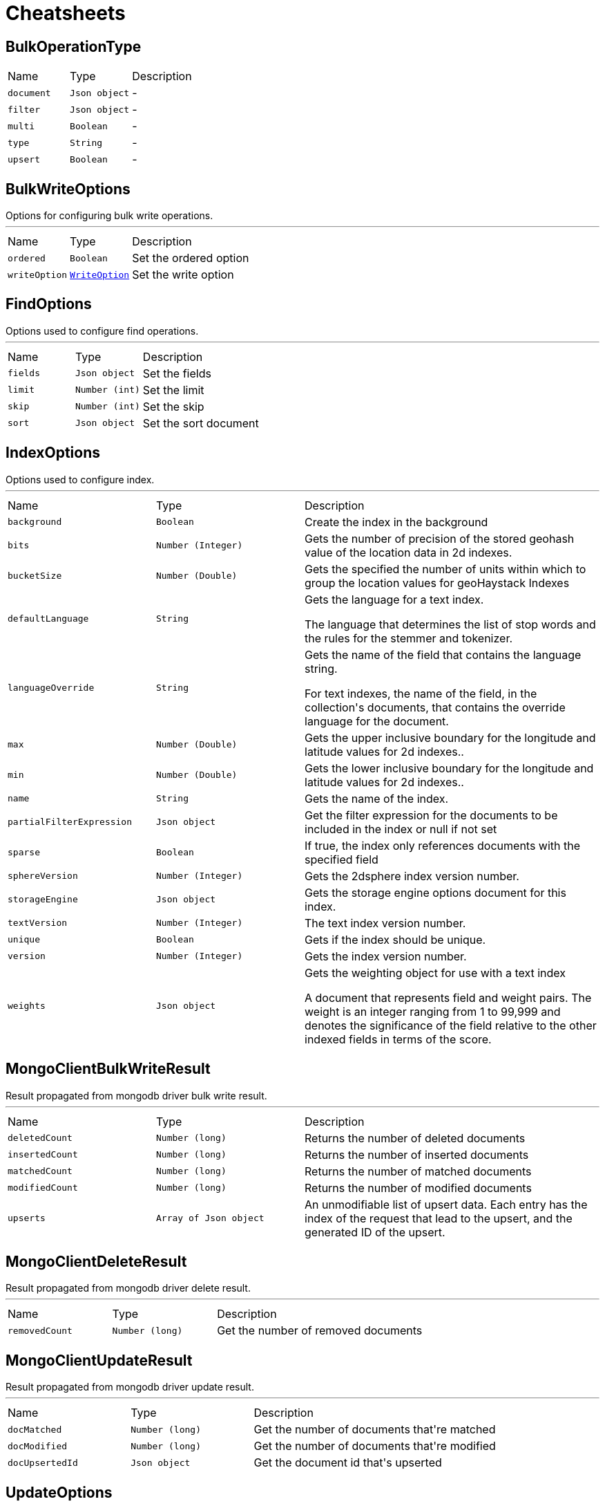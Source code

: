 = Cheatsheets

[[BulkOperationType]]
== BulkOperationType


[cols=">25%,^25%,50%"]
[frame="topbot"]
|===
^|Name | Type ^| Description
|[[document]]`document`|`Json object`|-
|[[filter]]`filter`|`Json object`|-
|[[multi]]`multi`|`Boolean`|-
|[[type]]`type`|`String`|-
|[[upsert]]`upsert`|`Boolean`|-
|===

[[BulkWriteOptions]]
== BulkWriteOptions

++++
 Options for configuring bulk write operations.
++++
'''

[cols=">25%,^25%,50%"]
[frame="topbot"]
|===
^|Name | Type ^| Description
|[[ordered]]`ordered`|`Boolean`|
+++
Set the ordered option
+++
|[[writeOption]]`writeOption`|`link:enums.html#WriteOption[WriteOption]`|
+++
Set the write option
+++
|===

[[FindOptions]]
== FindOptions

++++
 Options used to configure find operations.
++++
'''

[cols=">25%,^25%,50%"]
[frame="topbot"]
|===
^|Name | Type ^| Description
|[[fields]]`fields`|`Json object`|
+++
Set the fields
+++
|[[limit]]`limit`|`Number (int)`|
+++
Set the limit
+++
|[[skip]]`skip`|`Number (int)`|
+++
Set the skip
+++
|[[sort]]`sort`|`Json object`|
+++
Set the sort document
+++
|===

[[IndexOptions]]
== IndexOptions

++++
 Options used to configure index.
++++
'''

[cols=">25%,^25%,50%"]
[frame="topbot"]
|===
^|Name | Type ^| Description
|[[background]]`background`|`Boolean`|
+++
Create the index in the background
+++
|[[bits]]`bits`|`Number (Integer)`|
+++
Gets the number of precision of the stored geohash value of the location data in 2d indexes.
+++
|[[bucketSize]]`bucketSize`|`Number (Double)`|
+++
Gets the specified the number of units within which to group the location values for geoHaystack Indexes
+++
|[[defaultLanguage]]`defaultLanguage`|`String`|
+++
Gets the language for a text index.

 <p>The language that determines the list of stop words and the rules for the stemmer and tokenizer.</p>
+++
|[[languageOverride]]`languageOverride`|`String`|
+++
Gets the name of the field that contains the language string.

 <p>For text indexes, the name of the field, in the collection's documents, that contains the override language for the document.</p>
+++
|[[max]]`max`|`Number (Double)`|
+++
Gets the upper inclusive boundary for the longitude and latitude values for 2d indexes..
+++
|[[min]]`min`|`Number (Double)`|
+++
Gets the lower inclusive boundary for the longitude and latitude values for 2d indexes..
+++
|[[name]]`name`|`String`|
+++
Gets the name of the index.
+++
|[[partialFilterExpression]]`partialFilterExpression`|`Json object`|
+++
Get the filter expression for the documents to be included in the index or null if not set
+++
|[[sparse]]`sparse`|`Boolean`|
+++
If true, the index only references documents with the specified field
+++
|[[sphereVersion]]`sphereVersion`|`Number (Integer)`|
+++
Gets the 2dsphere index version number.
+++
|[[storageEngine]]`storageEngine`|`Json object`|
+++
Gets the storage engine options document for this index.
+++
|[[textVersion]]`textVersion`|`Number (Integer)`|
+++
The text index version number.
+++
|[[unique]]`unique`|`Boolean`|
+++
Gets if the index should be unique.
+++
|[[version]]`version`|`Number (Integer)`|
+++
Gets the index version number.
+++
|[[weights]]`weights`|`Json object`|
+++
Gets the weighting object for use with a text index

 <p>A document that represents field and weight pairs. The weight is an integer ranging from 1 to 99,999 and denotes the significance
 of the field relative to the other indexed fields in terms of the score.</p>
+++
|===

[[MongoClientBulkWriteResult]]
== MongoClientBulkWriteResult

++++
 Result propagated from mongodb driver bulk write result.
++++
'''

[cols=">25%,^25%,50%"]
[frame="topbot"]
|===
^|Name | Type ^| Description
|[[deletedCount]]`deletedCount`|`Number (long)`|
+++
Returns the number of deleted documents
+++
|[[insertedCount]]`insertedCount`|`Number (long)`|
+++
Returns the number of inserted documents
+++
|[[matchedCount]]`matchedCount`|`Number (long)`|
+++
Returns the number of matched documents
+++
|[[modifiedCount]]`modifiedCount`|`Number (long)`|
+++
Returns the number of modified documents
+++
|[[upserts]]`upserts`|`Array of Json object`|
+++
An unmodifiable list of upsert data. Each entry has the index of the request that lead to the upsert, and the
 generated ID of the upsert.
+++
|===

[[MongoClientDeleteResult]]
== MongoClientDeleteResult

++++
 Result propagated from mongodb driver delete result.
++++
'''

[cols=">25%,^25%,50%"]
[frame="topbot"]
|===
^|Name | Type ^| Description
|[[removedCount]]`removedCount`|`Number (long)`|
+++
Get the number of removed documents
+++
|===

[[MongoClientUpdateResult]]
== MongoClientUpdateResult

++++
 Result propagated from mongodb driver update result.
++++
'''

[cols=">25%,^25%,50%"]
[frame="topbot"]
|===
^|Name | Type ^| Description
|[[docMatched]]`docMatched`|`Number (long)`|
+++
Get the number of documents that're matched
+++
|[[docModified]]`docModified`|`Number (long)`|
+++
Get the number of documents that're modified
+++
|[[docUpsertedId]]`docUpsertedId`|`Json object`|
+++
Get the document id that's upserted
+++
|===

[[UpdateOptions]]
== UpdateOptions

++++
 Options for configuring updates.
++++
'''

[cols=">25%,^25%,50%"]
[frame="topbot"]
|===
^|Name | Type ^| Description
|[[multi]]`multi`|`Boolean`|
+++
Set whether multi is enabled
+++
|[[returningNewDocument]]`returningNewDocument`|`Boolean`|
+++
Set whether new document property is enabled. Valid only on findOneAnd* methods.
+++
|[[upsert]]`upsert`|`Boolean`|
+++
Set whether upsert is enabled
+++
|[[writeOption]]`writeOption`|`link:enums.html#WriteOption[WriteOption]`|
+++
Set the write option
+++
|===

